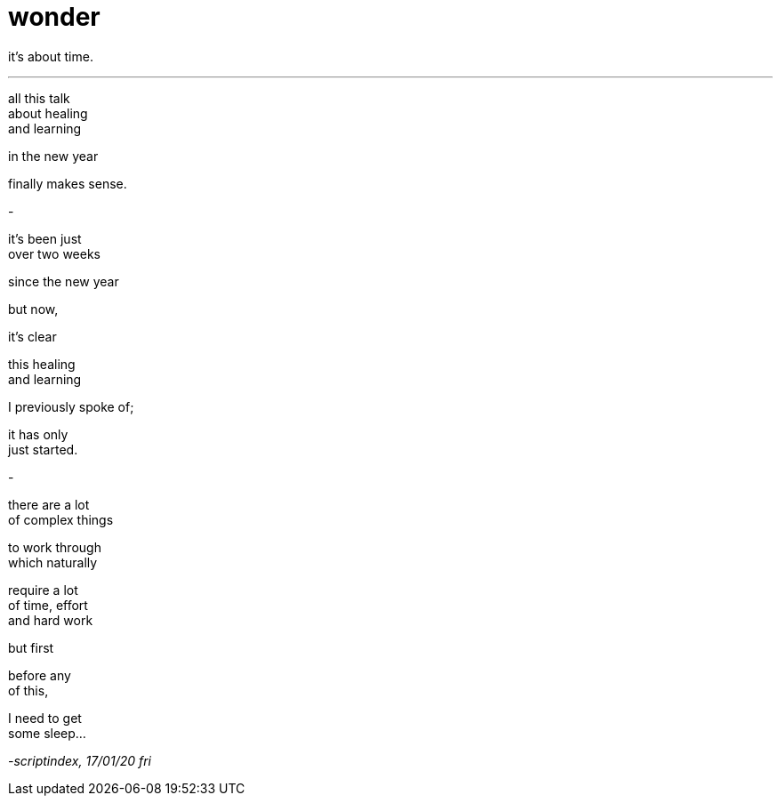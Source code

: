 = wonder
:hp-tags: poetry
:published-at: [2020-01-17]

it's about time.

---

all this talk +
about healing +
and learning +

in the new year +

finally makes sense. +

-

it's been just +
over two weeks +

since the new year +

but now, +

it's clear +

this healing +
and learning +

I previously spoke of; +

it has only +
just started. +

-

there are a lot +
of complex things +

to work through +
which naturally +

require a lot +
of time, effort +
and hard work +

but first +

before any +
of this, +

I need to get +
some sleep...

_-scriptindex, 17/01/20 fri_